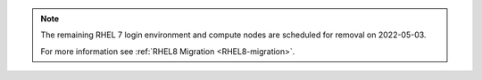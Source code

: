 .. note::

   The remaining RHEL 7 login environment and compute nodes are scheduled for removal on 2022-05-03.

   For more information see :ref:`RHEL8 Migration <RHEL8-migration>`.